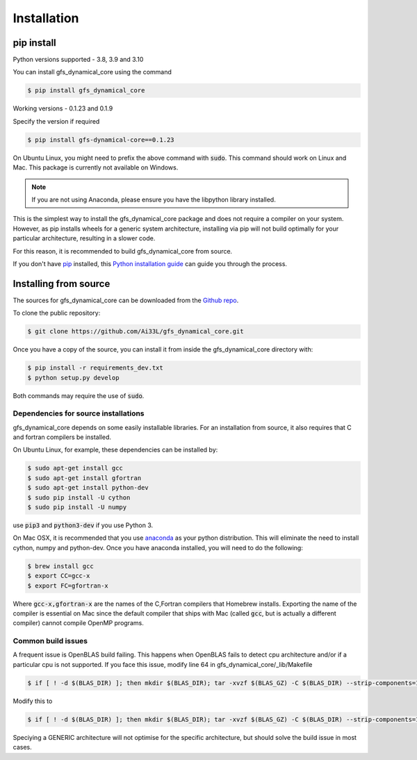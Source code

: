 .. highlight:: shell

============
Installation
============

pip install
-----------

Python versions supported - 3.8, 3.9 and 3.10

You can install gfs_dynamical_core using the command

.. code-block:: console

    $ pip install gfs_dynamical_core

Working versions - 0.1.23 and 0.1.9

Specify the version if required

.. code-block:: console

    $ pip install gfs-dynamical-core==0.1.23

On Ubuntu Linux, you might need to prefix the above command with :code:`sudo`. This command should
work on Linux and Mac. This package is currently not available on Windows.

.. NOTE::
    If you are not using Anaconda, please ensure you have the libpython library installed.

This is the simplest way to install the gfs_dynamical_core package and does not require a compiler
on your system. However, as pip installs wheels for a generic system architecture, installing via pip
will not build optimally for your particular architecture, resulting in a slower code. 

For this reason, it is recommended to build gfs_dynamical_core from source.

If you don't have `pip`_ installed, this `Python installation guide`_ can guide
you through the process.

Installing from source
----------------------

The sources for gfs_dynamical_core can be downloaded from the `Github repo`_.

To clone the public repository:

.. code-block:: console

    $ git clone https://github.com/Ai33L/gfs_dynamical_core.git

Once you have a copy of the source, you can install it from inside the 
gfs_dynamical_core directory with:

.. code-block:: console

    $ pip install -r requirements_dev.txt
    $ python setup.py develop

Both commands may require the use of :code:`sudo`.

Dependencies for source installations
~~~~~~~~~~~~~~~~~~~~~~~~~~~~~~~~~~~~~

gfs_dynamical_core depends on some easily installable libraries. For
an installation from source, it also requires that C and fortran
compilers be installed.

On Ubuntu Linux, for example, these dependencies can be
installed by:

.. code-block:: console

    $ sudo apt-get install gcc
    $ sudo apt-get install gfortran
    $ sudo apt-get install python-dev
    $ sudo pip install -U cython
    $ sudo pip install -U numpy

use :code:`pip3` and :code:`python3-dev` if you use Python 3.

On Mac OSX, it is recommended that you use `anaconda`_ as your python distribution.
This will eliminate the need to install cython, numpy and python-dev.
Once you have anaconda installed, you will need to do the following:

.. code-block:: console

    $ brew install gcc
    $ export CC=gcc-x
    $ export FC=gfortran-x

Where :code:`gcc-x,gfortran-x` are the names of the C,Fortran compilers that Homebrew installs.
Exporting the name of the compiler is essential on Mac since the
default compiler that ships with Mac (called :code:`gcc`, but is actually a
different compiler) cannot
compile OpenMP programs.

Common build issues
~~~~~~~~~~~~~~~~~~~

A frequent issue is OpenBLAS build failing. This happens when OpenBLAS fails to detect cpu architecture and/or if a particular cpu 
is not supported. If you face this issue, modify line 64 in gfs_dynamical_core/_lib/Makefile

.. code-block:: console

    $ if [ ! -d $(BLAS_DIR) ]; then mkdir $(BLAS_DIR); tar -xvzf $(BLAS_GZ) -C $(BLAS_DIR) --strip-components=1 > log 2>&1; fi; cd $(BLAS_DIR); CFLAGS=$(CLIMT_CFLAGS) make NO_SHARED=1 NO_LAPACK=0 > log 2>&1 ; make PREFIX=$(BASE_DIR) NO_SHARED=1 NO_LAPACK=0 install > log.install.blas 2>&1 ; cp ../lib/libopenblas.a $(LIB_DIR)

Modify this to

.. code-block:: console

    $ if [ ! -d $(BLAS_DIR) ]; then mkdir $(BLAS_DIR); tar -xvzf $(BLAS_GZ) -C $(BLAS_DIR) --strip-components=1 > log 2>&1; fi; cd $(BLAS_DIR); CFLAGS=$(CLIMT_CFLAGS) make TARGET='GENERIC' NO_SHARED=1 NO_LAPACK=0 > log 2>&1 ; make PREFIX=$(BASE_DIR) NO_SHARED=1 NO_LAPACK=0 install > log.install.blas 2>&1 ; cp ../lib/libopenblas.a $(LIB_DIR)

Speciying a GENERIC architecture will not optimise for the specific architecture, but should solve the build issue in most cases.

.. _Homebrew: https://brew.sh/
.. _pip: https://pip.pypa.io
.. _Python installation guide: http://docs.python-guide.org/en/latest/starting/installation/
.. _Github repo: https://github.com/Ai33L/gfs_dynamical_core
.. _tarball: https://github.com/CliMT/climt/tarball/master
.. _anaconda: https://www.continuum.io/downloads
